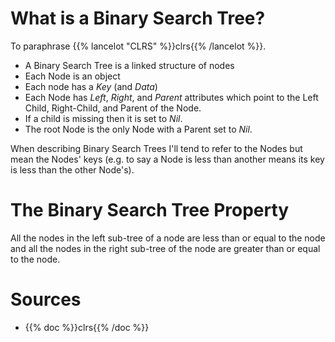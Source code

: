 #+BEGIN_COMMENT
.. title: Binary Search Trees
.. slug: binary-search-trees
.. date: 2022-03-08 16:37:49 UTC-08:00
.. tags: data structures,heap,algorithms
.. category: Data Structures
.. link: 
.. description: Describing Binary Search Trees
.. type: text

#+END_COMMENT
#+OPTIONS: ^:{}
#+TOC: headlines 3

* What is a Binary Search Tree?
To paraphrase {{% lancelot "CLRS" %}}clrs{{% /lancelot %}}.
- A Binary Search Tree is a linked structure of nodes
- Each Node is an object
- Each node has a /Key/ (and /Data/) 
- Each Node has /Left/, /Right/, and /Parent/ attributes which point to the Left Child, Right-Child, and Parent of the Node.
- If a child is missing then it is set to /Nil/.
- The root Node is the only Node with a Parent set to /Nil/.

When describing Binary Search Trees I'll tend to refer to the Nodes but mean the Nodes' keys (e.g. to say a Node is less than another means its key is less than the other Node's).

#+begin_src plantuml :file ../files/posts/binary-search-trees/node.png :exports none
!theme materia-outline

class Node {
 Key
 Node Left
 Node Right
 Node Parent
 Data
}
#+end_src

[[img-url:node.png]]

* The Binary Search Tree Property
All the nodes in the left sub-tree of a node are less than or equal to the node and all the nodes in the right sub-tree of the node are greater than or equal to the node.
* Sources
- {{% doc %}}clrs{{% /doc %}}
